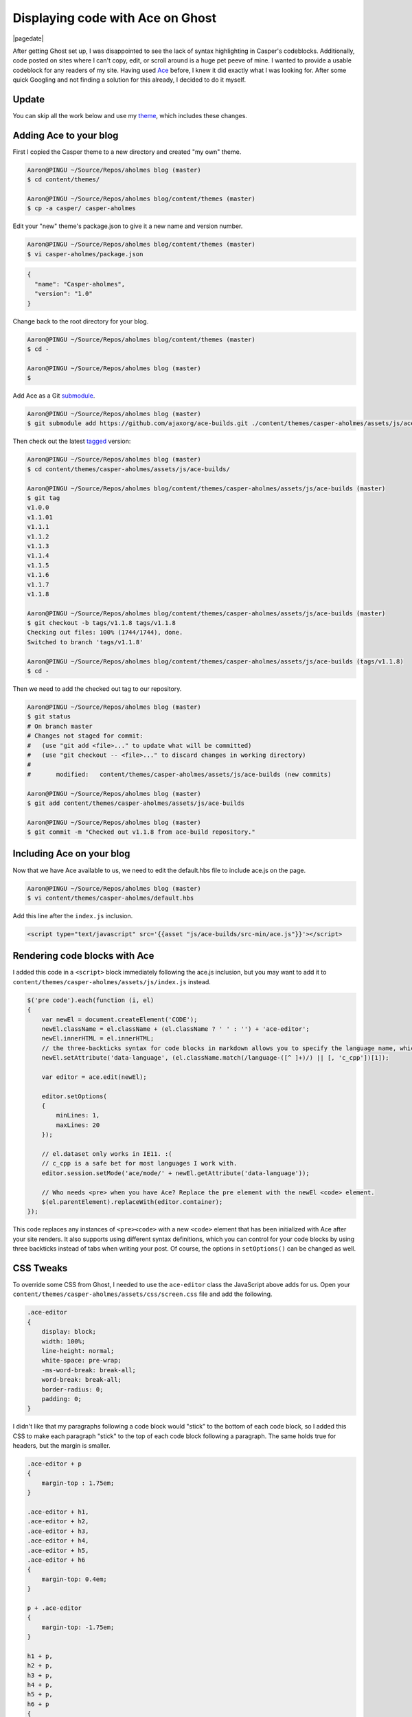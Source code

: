 .. meta::
    :date: 2014-11-28

Displaying code with Ace on Ghost
=================================

|pagedate|

.. tags:: Ghost, Ace, Theme, JavaScript, CSS

After getting Ghost set up, I was disappointed to see the lack of syntax highlighting in Casper's codeblocks. Additionally, code posted on sites where I can't copy, edit, or scroll around is a huge pet peeve of mine. I wanted to provide a usable codeblock for any readers of my site. Having used `Ace <http://ace.c9.io/>`_ before, I knew it did exactly what I was looking for. After some quick Googling and not finding a solution for this already, I decided to do it myself.

Update
------

You can skip all the work below and use my `theme <https://github.com/aholmes/Casper>`_, which includes these changes.

Adding Ace to your blog
-----------------------

First I copied the Casper theme to a new directory and created "my own" theme.

.. code-block:: bash

    Aaron@PINGU ~/Source/Repos/aholmes blog (master)  
    $ cd content/themes/

    Aaron@PINGU ~/Source/Repos/aholmes blog/content/themes (master)  
    $ cp -a casper/ casper-aholmes

Edit your "new" theme's package.json to give it a new name and version number.

.. code-block:: bash

    Aaron@PINGU ~/Source/Repos/aholmes blog/content/themes (master)  
    $ vi casper-aholmes/package.json

.. code-block:: json

    {
      "name": "Casper-aholmes",
      "version": "1.0"
    }

Change back to the root directory for your blog.

.. code-block:: bash

    Aaron@PINGU ~/Source/Repos/aholmes blog/content/themes (master)  
    $ cd -

    Aaron@PINGU ~/Source/Repos/aholmes blog (master)  
    $

Add Ace as a Git `submodule <http://git-scm.com/book/en/v2/Git-Tools-Submodules>`_.

.. code-block:: bash

    Aaron@PINGU ~/Source/Repos/aholmes blog (master)  
    $ git submodule add https://github.com/ajaxorg/ace-builds.git ./content/themes/casper-aholmes/assets/js/ace-builds

Then check out the latest `tagged <http://git-scm.com/book/en/v2/Git-Basics-Tagging>`_ version:

.. code-block:: bash

    Aaron@PINGU ~/Source/Repos/aholmes blog (master)  
    $ cd content/themes/casper-aholmes/assets/js/ace-builds/

    Aaron@PINGU ~/Source/Repos/aholmes blog/content/themes/casper-aholmes/assets/js/ace-builds (master)  
    $ git tag
    v1.0.0  
    v1.1.01  
    v1.1.1  
    v1.1.2  
    v1.1.3  
    v1.1.4  
    v1.1.5  
    v1.1.6  
    v1.1.7  
    v1.1.8

    Aaron@PINGU ~/Source/Repos/aholmes blog/content/themes/casper-aholmes/assets/js/ace-builds (master)  
    $ git checkout -b tags/v1.1.8 tags/v1.1.8
    Checking out files: 100% (1744/1744), done.  
    Switched to branch 'tags/v1.1.8'

    Aaron@PINGU ~/Source/Repos/aholmes blog/content/themes/casper-aholmes/assets/js/ace-builds (tags/v1.1.8)  
    $ cd -

Then we need to add the checked out tag to our repository.

.. code-block:: bash

    Aaron@PINGU ~/Source/Repos/aholmes blog (master)  
    $ git status
    # On branch master
    # Changes not staged for commit:
    #   (use "git add <file>..." to update what will be committed)
    #   (use "git checkout -- <file>..." to discard changes in working directory)
    #
    #       modified:   content/themes/casper-aholmes/assets/js/ace-builds (new commits)

    Aaron@PINGU ~/Source/Repos/aholmes blog (master)  
    $ git add content/themes/casper-aholmes/assets/js/ace-builds

    Aaron@PINGU ~/Source/Repos/aholmes blog (master)  
    $ git commit -m "Checked out v1.1.8 from ace-build repository."

Including Ace on your blog
--------------------------

Now that we have Ace available to us, we need to edit the default.hbs file to include ace.js on the page.

.. code-block:: bash

    Aaron@PINGU ~/Source/Repos/aholmes blog (master)  
    $ vi content/themes/casper-aholmes/default.hbs

Add this line after the ``index.js`` inclusion.

.. code-block:: html

    <script type="text/javascript" src='{{asset "js/ace-builds/src-min/ace.js"}}'></script>  
    
Rendering code blocks with Ace
------------------------------

I added this code in a ``<script>`` block immediately following the ace.js inclusion, but you may want to add it to ``content/themes/casper-aholmes/assets/js/index.js`` instead.

.. code-block:: javascript

    $('pre code').each(function (i, el)
    {
        var newEl = document.createElement('CODE');
        newEl.className = el.className + (el.className ? ' ' : '') + 'ace-editor';
        newEl.innerHTML = el.innerHTML;
        // the three-backticks syntax for code blocks in markdown allows you to specify the language name, which Ghost gets set as a class on the code element.
        newEl.setAttribute('data-language', (el.className.match(/language-([^ ]+)/) || [, 'c_cpp'])[1]);

        var editor = ace.edit(newEl);

        editor.setOptions(
        {
            minLines: 1,
            maxLines: 20
        });

        // el.dataset only works in IE11. :(
        // c_cpp is a safe bet for most languages I work with.
        editor.session.setMode('ace/mode/' + newEl.getAttribute('data-language'));

        // Who needs <pre> when you have Ace? Replace the pre element with the newEl <code> element.
        $(el.parentElement).replaceWith(editor.container);
    });

This code replaces any instances of ``<pre><code>`` with a new ``<code>`` element that has been initialized with Ace after your site renders. It also supports using different syntax definitions, which you can control for your code blocks by using three backticks instead of tabs when writing your post. Of course, the options in ``setOptions()`` can be changed as well.

.. image:: /_static/images/2014/displaying_code_with_ace_on_ghost/three-backticks.jpg

CSS Tweaks
----------

To override some CSS from Ghost, I needed to use the ``ace-editor`` class the JavaScript above adds for us. Open your ``content/themes/casper-aholmes/assets/css/screen.css`` file and add the following.

.. code-block:: css

    .ace-editor
    {
        display: block;
        width: 100%;
        line-height: normal;
        white-space: pre-wrap;
        -ms-word-break: break-all;
        word-break: break-all;
        border-radius: 0;
        padding: 0;
    }

I didn't like that my paragraphs following a code block would "stick" to the bottom of each code block, so I added this CSS to make each paragraph "stick" to the top of each code block following a paragraph. The same holds true for headers, but the margin is smaller.

.. code-block:: css

    .ace-editor + p
    {
        margin-top : 1.75em;
    }

    .ace-editor + h1,
    .ace-editor + h2,
    .ace-editor + h3,
    .ace-editor + h4,
    .ace-editor + h5,
    .ace-editor + h6
    {
        margin-top: 0.4em;
    }

    p + .ace-editor  
    {
        margin-top: -1.75em;
    }

    h1 + p,  
    h2 + p,  
    h3 + p,  
    h4 + p,  
    h5 + p,  
    h6 + p  
    {
        margin-top: -0.4em;
    }


|cta|
|disqus|